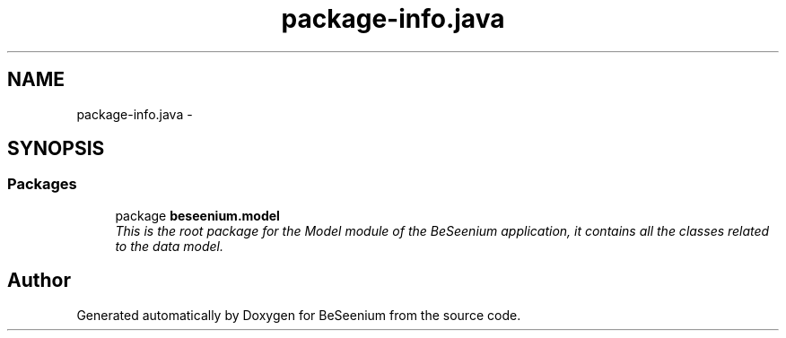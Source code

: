 .TH "package-info.java" 3 "Fri Sep 25 2015" "Version 1.0.0-Alpha" "BeSeenium" \" -*- nroff -*-
.ad l
.nh
.SH NAME
package-info.java \- 
.SH SYNOPSIS
.br
.PP
.SS "Packages"

.in +1c
.ti -1c
.RI "package \fBbeseenium\&.model\fP"
.br
.RI "\fIThis is the root package for the Model module of the BeSeenium application, it contains all the classes related to the data model\&. \fP"
.in -1c
.SH "Author"
.PP 
Generated automatically by Doxygen for BeSeenium from the source code\&.
